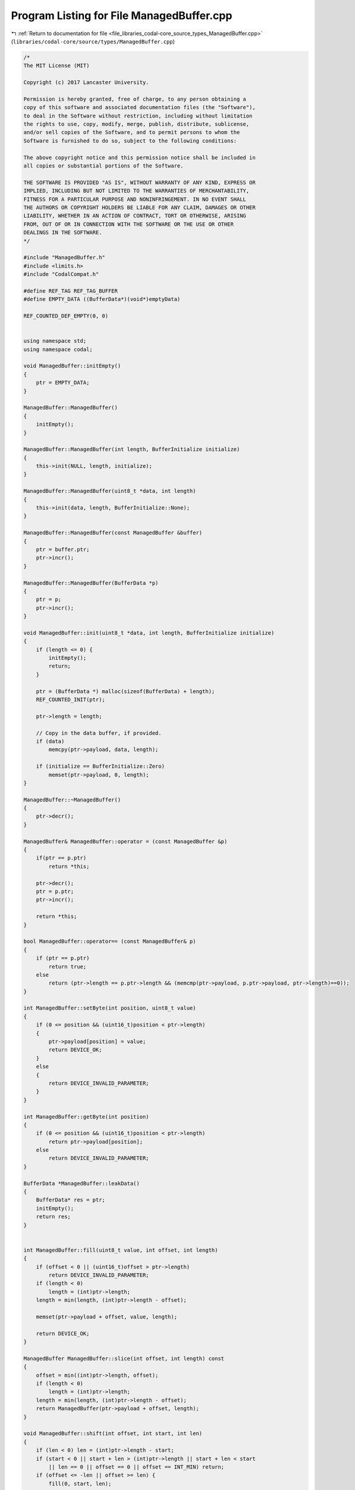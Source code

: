 
.. _program_listing_file_libraries_codal-core_source_types_ManagedBuffer.cpp:

Program Listing for File ManagedBuffer.cpp
==========================================

|exhale_lsh| :ref:`Return to documentation for file <file_libraries_codal-core_source_types_ManagedBuffer.cpp>` (``libraries/codal-core/source/types/ManagedBuffer.cpp``)

.. |exhale_lsh| unicode:: U+021B0 .. UPWARDS ARROW WITH TIP LEFTWARDS

.. code-block:: cpp

   /*
   The MIT License (MIT)
   
   Copyright (c) 2017 Lancaster University.
   
   Permission is hereby granted, free of charge, to any person obtaining a
   copy of this software and associated documentation files (the "Software"),
   to deal in the Software without restriction, including without limitation
   the rights to use, copy, modify, merge, publish, distribute, sublicense,
   and/or sell copies of the Software, and to permit persons to whom the
   Software is furnished to do so, subject to the following conditions:
   
   The above copyright notice and this permission notice shall be included in
   all copies or substantial portions of the Software.
   
   THE SOFTWARE IS PROVIDED "AS IS", WITHOUT WARRANTY OF ANY KIND, EXPRESS OR
   IMPLIED, INCLUDING BUT NOT LIMITED TO THE WARRANTIES OF MERCHANTABILITY,
   FITNESS FOR A PARTICULAR PURPOSE AND NONINFRINGEMENT. IN NO EVENT SHALL
   THE AUTHORS OR COPYRIGHT HOLDERS BE LIABLE FOR ANY CLAIM, DAMAGES OR OTHER
   LIABILITY, WHETHER IN AN ACTION OF CONTRACT, TORT OR OTHERWISE, ARISING
   FROM, OUT OF OR IN CONNECTION WITH THE SOFTWARE OR THE USE OR OTHER
   DEALINGS IN THE SOFTWARE.
   */
   
   #include "ManagedBuffer.h"
   #include <limits.h>
   #include "CodalCompat.h"
   
   #define REF_TAG REF_TAG_BUFFER
   #define EMPTY_DATA ((BufferData*)(void*)emptyData)
   
   REF_COUNTED_DEF_EMPTY(0, 0)
   
   
   using namespace std;
   using namespace codal;
   
   void ManagedBuffer::initEmpty()
   {
       ptr = EMPTY_DATA;
   }
   
   ManagedBuffer::ManagedBuffer()
   {
       initEmpty();
   }
   
   ManagedBuffer::ManagedBuffer(int length, BufferInitialize initialize)
   {
       this->init(NULL, length, initialize);
   }
   
   ManagedBuffer::ManagedBuffer(uint8_t *data, int length)
   {
       this->init(data, length, BufferInitialize::None);
   }
   
   ManagedBuffer::ManagedBuffer(const ManagedBuffer &buffer)
   {
       ptr = buffer.ptr;
       ptr->incr();
   }
   
   ManagedBuffer::ManagedBuffer(BufferData *p)
   {
       ptr = p;
       ptr->incr();
   }
   
   void ManagedBuffer::init(uint8_t *data, int length, BufferInitialize initialize)
   {
       if (length <= 0) {
           initEmpty();
           return;
       }
   
       ptr = (BufferData *) malloc(sizeof(BufferData) + length);
       REF_COUNTED_INIT(ptr);
   
       ptr->length = length;
   
       // Copy in the data buffer, if provided.
       if (data)
           memcpy(ptr->payload, data, length);
   
       if (initialize == BufferInitialize::Zero)
           memset(ptr->payload, 0, length);
   }
   
   ManagedBuffer::~ManagedBuffer()
   {
       ptr->decr();
   }
   
   ManagedBuffer& ManagedBuffer::operator = (const ManagedBuffer &p)
   {
       if(ptr == p.ptr)
           return *this;
   
       ptr->decr();
       ptr = p.ptr;
       ptr->incr();
   
       return *this;
   }
   
   bool ManagedBuffer::operator== (const ManagedBuffer& p)
   {
       if (ptr == p.ptr)
           return true;
       else
           return (ptr->length == p.ptr->length && (memcmp(ptr->payload, p.ptr->payload, ptr->length)==0));
   }
   
   int ManagedBuffer::setByte(int position, uint8_t value)
   {
       if (0 <= position && (uint16_t)position < ptr->length)
       {
           ptr->payload[position] = value;
           return DEVICE_OK;
       }
       else
       {
           return DEVICE_INVALID_PARAMETER;
       }
   }
   
   int ManagedBuffer::getByte(int position)
   {
       if (0 <= position && (uint16_t)position < ptr->length)
           return ptr->payload[position];
       else
           return DEVICE_INVALID_PARAMETER;
   }
   
   BufferData *ManagedBuffer::leakData()
   {
       BufferData* res = ptr;
       initEmpty();
       return res;
   }
   
   
   int ManagedBuffer::fill(uint8_t value, int offset, int length)
   {
       if (offset < 0 || (uint16_t)offset > ptr->length)
           return DEVICE_INVALID_PARAMETER;
       if (length < 0)
           length = (int)ptr->length;
       length = min(length, (int)ptr->length - offset);
   
       memset(ptr->payload + offset, value, length);
   
       return DEVICE_OK;
   }
   
   ManagedBuffer ManagedBuffer::slice(int offset, int length) const
   {
       offset = min((int)ptr->length, offset);
       if (length < 0)
           length = (int)ptr->length;
       length = min(length, (int)ptr->length - offset);
       return ManagedBuffer(ptr->payload + offset, length);
   }
   
   void ManagedBuffer::shift(int offset, int start, int len)
   {
       if (len < 0) len = (int)ptr->length - start;
       if (start < 0 || start + len > (int)ptr->length || start + len < start
           || len == 0 || offset == 0 || offset == INT_MIN) return;
       if (offset <= -len || offset >= len) {
           fill(0, start, len);
           return;
       }
   
       uint8_t *data = ptr->payload + start;
       if (offset < 0) {
           offset = -offset;
           memmove(data + offset, data, len - offset);
           memset(data, 0, offset);
       } else {
           len = len - offset;
           memmove(data, data + offset, len);
           memset(data + len, 0, offset);
       }
   }
   
   void ManagedBuffer::rotate(int offset, int start, int len)
   {
       if (len < 0) len = (int)ptr->length - start;
       if (start < 0 || start + len > (int)ptr-> length || start + len < start
           || len == 0 || offset == 0 || offset == INT_MIN) return;
   
       if (offset < 0)
           offset += len << 8; // try to make it positive
       offset %= len;
       if (offset < 0)
           offset += len;
   
       uint8_t *data = ptr->payload + start;
   
       uint8_t *n_first = data + offset;
       uint8_t *first = data;
       uint8_t *next = n_first;
       uint8_t *last = data + len;
   
       while (first != next) {
           uint8_t tmp = *first;
           *first++ = *next;
           *next++ = tmp;
           if (next == last) {
               next = n_first;
           } else if (first == n_first) {
               n_first = next;
           }
       }
   }
   
   int ManagedBuffer::writeBuffer(int dstOffset, const ManagedBuffer &src, int srcOffset, int length)
   {
       if (length < 0)
           length = src.length();
   
       if (srcOffset < 0 || dstOffset < 0 || dstOffset > (int)ptr->length)
           return DEVICE_INVALID_PARAMETER;
   
       length = min(src.length() - srcOffset, (int)ptr->length - dstOffset);
   
       if (length < 0)
           return DEVICE_INVALID_PARAMETER;
   
       if (ptr == src.ptr) {
           memmove(getBytes() + dstOffset, src.ptr->payload + srcOffset, length);
       } else {
           memcpy(getBytes() + dstOffset, src.ptr->payload + srcOffset, length);
       }
   
       return DEVICE_OK;
   }
   
   int ManagedBuffer::writeBytes(int offset, uint8_t *src, int length, bool swapBytes)
   {
       if (offset < 0 || length < 0 || offset + length > (int)ptr->length)
           return DEVICE_INVALID_PARAMETER;
   
       if (swapBytes) {
           uint8_t *p = ptr->payload + offset + length;
           for (int i = 0; i < length; ++i)
               *--p = src[i];
       } else {
           memcpy(ptr->payload + offset, src, length);
       }
   
       return DEVICE_OK;
   }
   
   int ManagedBuffer::readBytes(uint8_t *dst, int offset, int length, bool swapBytes) const
   {
       if (offset < 0 || length < 0 || offset + length > (int)ptr->length)
           return DEVICE_INVALID_PARAMETER;
   
       if (swapBytes) {
           uint8_t *p = ptr->payload + offset + length;
           for (int i = 0; i < length; ++i)
               dst[i] = *--p;
       } else {
           memcpy(dst, ptr->payload + offset, length);
       }
   
       return DEVICE_OK;
   }
   
   int ManagedBuffer::truncate(int length)
   {
       if (length < 0 || length > (int)ptr->length)
           return DEVICE_INVALID_PARAMETER;
   
       ptr->length = length;
   
       return DEVICE_OK;
   }
